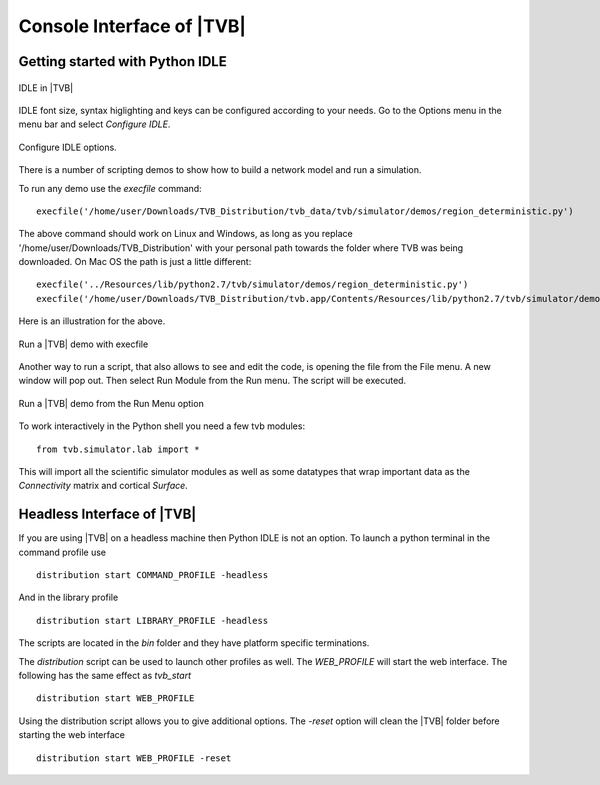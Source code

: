 Console Interface of |TVB|
===========================


Getting started with Python IDLE 
--------------------------------

.. figure:: screenshots/linux_shell.jpg
   :width: 90%
   :align: center

   IDLE in |TVB|

IDLE font size, syntax higlighting and keys can be configured according to your 
needs. Go to the Options menu in the menu bar and select `Configure IDLE`.

.. figure:: screenshots/linux_shell_idle_options.jpg
   :width: 70%
   :align: center

   Configure IDLE options.
   
   
There is a number of scripting demos to show how to build a network model and
run a simulation. 

To run any demo use the `execfile` command::

    execfile('/home/user/Downloads/TVB_Distribution/tvb_data/tvb/simulator/demos/region_deterministic.py')

The above command should work on Linux and Windows, as long as you replace '/home/user/Downloads/TVB_Distribution'
with your personal path towards the folder where TVB was being downloaded.
On Mac OS the path is just a little different::

    execfile('../Resources/lib/python2.7/tvb/simulator/demos/region_deterministic.py')
    execfile('/home/user/Downloads/TVB_Distribution/tvb.app/Contents/Resources/lib/python2.7/tvb/simulator/demos/region_deterministic.py')

Here is an illustration for the above.

.. figure:: screenshots/linux_shell_run_demo.jpg
   :width: 90%
   :align: center

   Run a |TVB| demo with execfile
   
   
Another way to run a script, that also allows to see and edit the code, is opening 
the file from the File menu. A new window will pop out. Then select Run Module 
from the Run menu. The script will be executed.


.. figure:: screenshots/linux_shell_run_demo_2.jpg
   :width: 90%
   :align: center

   Run a |TVB| demo from the Run Menu option



To work interactively in the Python shell you need a few tvb modules::

    from tvb.simulator.lab import *


This will import all the scientific simulator modules as well as some datatypes
that wrap important data as the `Connectivity` matrix and cortical `Surface`.


Headless Interface of |TVB|
-----------------------------
If you are using |TVB| on a headless machine then Python IDLE is not an option.
To launch a python terminal in the command profile use ::

   distribution start COMMAND_PROFILE -headless

And in the library profile ::

   distribution start LIBRARY_PROFILE -headless

The scripts are located in the `bin` folder and they have platform specific terminations.

The `distribution` script can be used to launch other profiles as well.
The `WEB_PROFILE` will start the web interface. The following has the same effect as `tvb_start` ::

    distribution start WEB_PROFILE

Using the distribution script allows you to give additional options.
The `-reset` option will clean the |TVB| folder before starting the web interface ::

    distribution start WEB_PROFILE -reset

